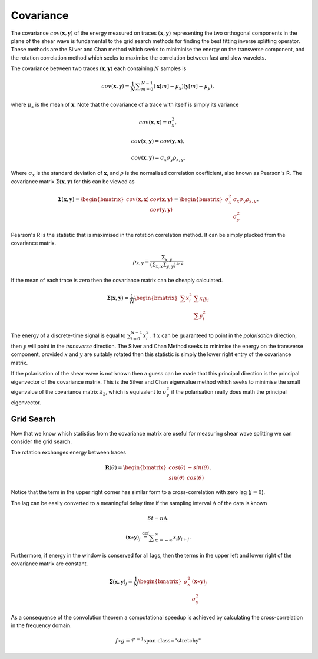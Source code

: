 .. _covariance:

*******************
Covariance
*******************

The covariance :math:`{cov} (\mathbf{x},\mathbf{y})` of the energy measured on traces :math:`(\mathbf{x},\mathbf{y})` representing the two orthogonal components in the plane of the shear wave is fundamental to the grid search methods for finding the best fitting inverse splitting operator.  These methods are the Silver and Chan method which seeks to miniminise the energy on the transverse component, and the rotation correlation method which seeks to maximise the correlation between fast and slow wavelets.


The covariance between two traces :math:`(\mathbf{x}, \mathbf{y})` each containing :math:`N` samples is

.. math:: {cov} (\mathbf{x}, \mathbf{y})=\frac {1}{N} \sum _{m=0}^{N-1}(\mathbf{x}[m] -\mu _{x})(\mathbf{y}[m]-\mu _{y}),

where :math:`\mu_{x}` is the mean of :math:`\mathbf{x}`.  Note that the covariance of a trace with itself is simply its variance

.. math:: 

	{cov} (\mathbf{x},\mathbf{x}) = \sigma_{x}^{2},
	
	{cov} (\mathbf{x}, \mathbf{y}) = {cov} (\mathbf{y}, \mathbf{x}),
	
	{cov} (\mathbf{x}, \mathbf{y}) = \sigma_x \sigma_y \rho_{x,y}.
	
Where :math:`\sigma_x` is the standard deviation of :math:`\mathbf{x}`, and :math:`\rho` is the normalised correlation coefficient, also known as Pearson's R. The covariance matrix :math:`\mathbf{\Sigma}(\mathbf{x},\mathbf{y})` for this can be viewed as

.. math:: \mathbf{\Sigma}(\mathbf{x},\mathbf{y}) = \begin{bmatrix}
		{cov} (\mathbf{x},\mathbf{x}) & {cov} (\mathbf{x},\mathbf{y}) \\
									  & {cov} (\mathbf{y},\mathbf{y})
			            			  		\end{bmatrix} 
										  = \begin{bmatrix}
			                \sigma_x^2 & \sigma_x \sigma_y \rho_{x,y} \\
									  & \sigma_y^2
			            			  		\end{bmatrix}.

Pearson's R is the statistic that is maximised in the rotation correlation method.  It can be simply plucked from the covariance matrix.

.. .. math:: \rho_{x,y} = \frac{\Sigma_{x,y}}{\sqrt{\Sigma_{x,x} \Sigma_{y,y}}}

.. math:: \rho_{x,y} = \frac{\Sigma_{x,y}}{(\Sigma_{x,x} \Sigma_{y,y})^{1/2}}


If the mean of each trace is zero then the covariance matrix can be cheaply calculated.

.. math:: \mathbf{\Sigma}(\mathbf{x},\mathbf{y}) = \frac{1}{N}
								\begin{bmatrix}
						\sum{x_i^2} & \sum{x_i y_i} \\
				  	  			  & \sum{y_i^2}
			            		  \end{bmatrix} 

The energy of a discrete-time signal is equal to :math:`\sum_{i=0}^{N-1}x_{i}^2`.
If :math:`x` can be guaranteed to point in the *polarisation* direction, then :math:`y` will point in the *transverse* direction.  The Silver and Chan Method seeks to minimise the energy on the transverse component, provided :math:`x` and :math:`y` are suitably rotated then this statistic is simply the lower right entry of the covariance matrix.

If the polarisation of the shear wave is not known then a guess can be made that this principal direction is the principal eigenvector of the covariance matrix.  This is the Silver and Chan eigenvalue method which seeks to minimise the small eigenvalue of the covariance matrix :math:`\lambda_2`, which is equivalent to :math:`\sigma_y^2` if the polarisation really does math the principal eigenvector.

================
Grid Search
================

Now that we know which statistics from the covariance matrix are useful for measuring shear wave splitting we can consider the grid search.

The rotation exchanges energy between traces

.. math:: \mathbf{R}(\theta) = \begin{bmatrix}
	 								cos(\theta) & -sin(\theta) \\
									sin(\theta) & cos(\theta)
									\end{bmatrix}.

Notice that the term in the upper right corner has similar form to a cross-correlation with zero lag (:math:`j=0`).

The lag can be easily converted to a meaningful delay time if the sampling interval :math:`\Delta` of the data is known

.. math:: \delta t = n \Delta.

.. math:: (\mathbf{x} \star \mathbf{y})_j\ {\stackrel {\mathrm {def} }{=}}\sum _{m=-\infty }^{\infty }x_i y_{i+j}.


Furthermore, if energy in the window is conserved for all lags, then the terms in the upper left and lower right of the covariance matrix are constant.

.. math:: \mathbf{\Sigma}(\mathbf{x},\mathbf{y})_j = \frac{1}{N}
								\begin{bmatrix}
						\sigma_x^2 & (\mathbf{x} \star \mathbf{y})_j \\
				  	  			  & \sigma_y^2
			            		  \end{bmatrix} 
									
As a consequence of the convolution theorem a computational speedup is achieved by calculating the cross-correlation in the frequency domain.

.. math:: f \star g = \mathcal{F}^{-1} \left

.. {\mathcal{F}} \left f^* \right

.. .. math:: f \star g = \mathcal{F}^{-1}\big\{\mathcal{F}{f^*}\cdot \mathcal{F} {g}\big}
									
